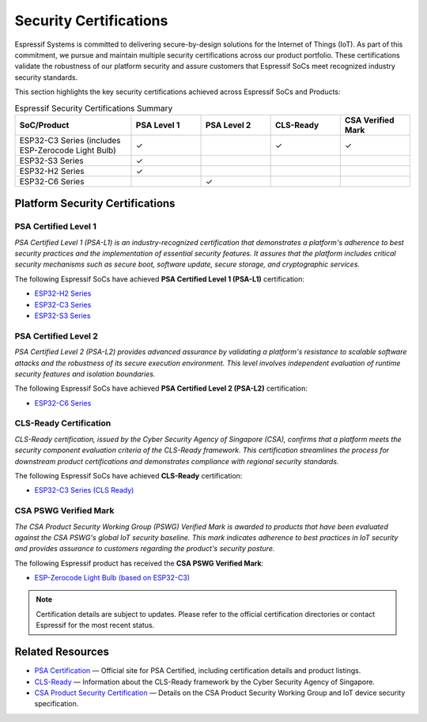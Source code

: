 .. _security_certifications:

Security Certifications
=======================

Espressif Systems is committed to delivering secure-by-design solutions for the Internet of Things (IoT). As part of this commitment, we pursue and maintain multiple security certifications across our product portfolio. These certifications validate the robustness of our platform security and assure customers that Espressif SoCs meet recognized industry security standards.

This section highlights the key security certifications achieved across Espressif SoCs and Products:

.. list-table:: Espressif Security Certifications Summary
   :header-rows: 1
   :widths: 25 15 15 15 15

   * - SoC/Product
     - PSA Level 1
     - PSA Level 2
     - CLS-Ready
     - CSA Verified Mark
   * - ESP32-C3 Series (includes ESP-Zerocode Light Bulb)
     - ✓
     -
     - ✓
     - ✓
   * - ESP32-S3 Series
     - ✓
     -
     -
     -
   * - ESP32-H2 Series
     - ✓
     -
     -
     -
   * - ESP32-C6 Series
     -
     - ✓
     -
     -

Platform Security Certifications
--------------------------------

**PSA Certified Level 1**
~~~~~~~~~~~~~~~~~~~~~~~~~

*PSA Certified Level 1 (PSA-L1) is an industry-recognized certification that demonstrates a platform's adherence to best security practices and the implementation of essential security features. It assures that the platform includes critical security mechanisms such as secure boot, software update, secure storage, and cryptographic services.*

The following Espressif SoCs have achieved **PSA Certified Level 1 (PSA-L1)** certification:

- `ESP32-H2 Series <https://products.psacertified.org/products/esp32-h2-series>`_
- `ESP32-C3 Series <https://products.psacertified.org/products/esp32-c3-series>`_
- `ESP32-S3 Series <https://products.psacertified.org/products/esp32-s3-series-esp32-s3-esp32-s3fn8-esp32-s3r2-esp32-s3r8-esp32-s3r8v-esp32-s3fh4r2>`_

**PSA Certified Level 2**
~~~~~~~~~~~~~~~~~~~~~~~~~

*PSA Certified Level 2 (PSA-L2) provides advanced assurance by validating a platform's resistance to scalable software attacks and the robustness of its secure execution environment. This level involves independent evaluation of runtime security features and isolation boundaries.*

The following Espressif SoCs have achieved **PSA Certified Level 2 (PSA-L2)** certification:

- `ESP32-C6 Series <https://products.psacertified.org/products/esp32-c6>`_

**CLS-Ready Certification**
~~~~~~~~~~~~~~~~~~~~~~~~~~~

*CLS-Ready certification, issued by the Cyber Security Agency of Singapore (CSA), confirms that a platform meets the security component evaluation criteria of the CLS-Ready framework. This certification streamlines the process for downstream product certifications and demonstrates compliance with regional security standards.*

The following Espressif SoCs have achieved **CLS-Ready** certification:

- `ESP32-C3 Series (CLS Ready) <https://www.csa.gov.sg/our-programmes/certification-and-labelling-schemes/cls-ready/platform-list/>`_

**CSA PSWG Verified Mark**
~~~~~~~~~~~~~~~~~~~~~~~~~~

*The CSA Product Security Working Group (PSWG) Verified Mark is awarded to products that have been evaluated against the CSA PSWG's global IoT security baseline. This mark indicates adherence to best practices in IoT security and provides assurance to customers regarding the product's security posture.*

The following Espressif product has received the **CSA PSWG Verified Mark**:

- `ESP-Zerocode Light Bulb (based on ESP32-C3) <https://verified.csa-iot.org/fkk-q3mk/>`_

.. note::

   Certification details are subject to updates. Please refer to the official certification directories or contact Espressif for the most recent status.

Related Resources
-----------------

- `PSA Certification <https://www.psacertified.org>`_ — Official site for PSA Certified, including certification details and product listings.
- `CLS-Ready  <https://www.csa.gov.sg/our-programmes/certification-and-labelling-schemes/cls-ready/about>`_ — Information about the CLS-Ready framework by the Cyber Security Agency of Singapore.
- `CSA Product Security Certification <https://csa-iot.org/newsroom/the-connectivity-standards-alliance-product-security-working-group-launches-the-iot-device-security-specification-1-0/>`_ — Details on the CSA Product Security Working Group and IoT device security specification.
